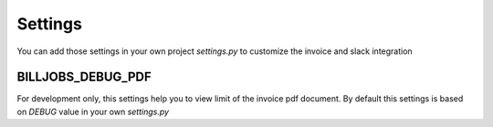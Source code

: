 ========
Settings
========

You can add those settings in your own project *settings.py* to customize the invoice and slack integration

------------------
BILLJOBS_DEBUG_PDF
------------------

For development only, this settings help you to view limit of the invoice pdf document. By default this settings is 
based on *DEBUG* value in your own *settings.py*
